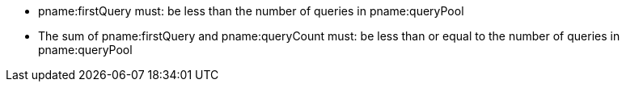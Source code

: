 // Copyright 2023 The Khronos Group Inc.
//
// SPDX-License-Identifier: CC-BY-4.0

// Common include
  * pname:firstQuery must: be less than the number of queries in
    pname:queryPool
  * The sum of pname:firstQuery and pname:queryCount must: be less than or
    equal to the number of queries in pname:queryPool
// Common include
